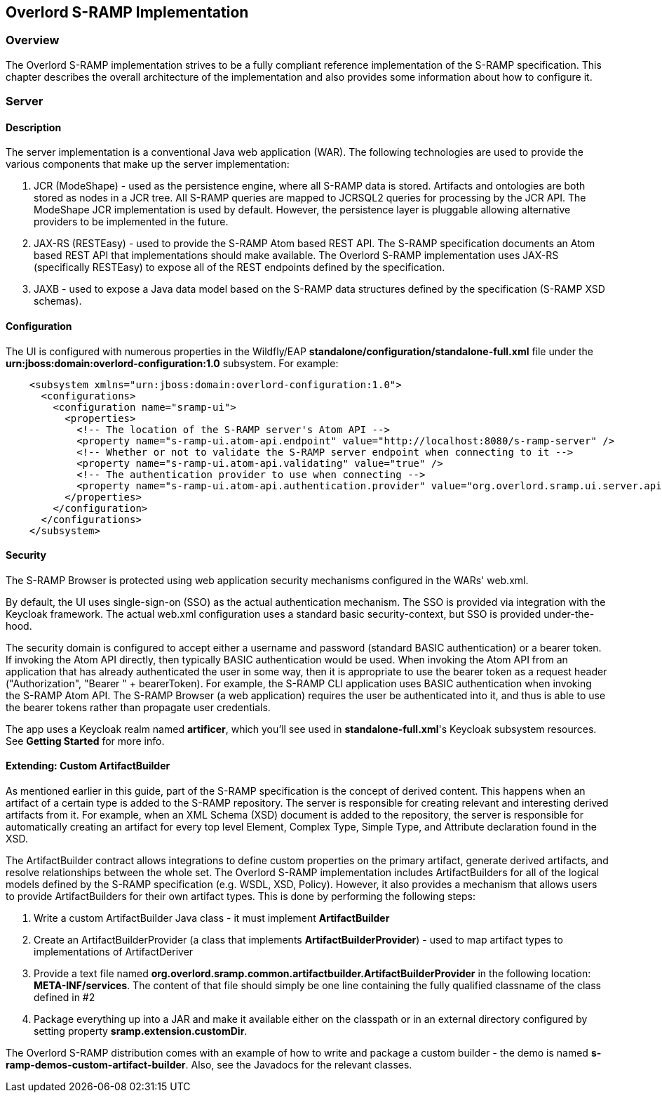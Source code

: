 Overlord S-RAMP Implementation
------------------------------

Overview
~~~~~~~~
The Overlord S-RAMP implementation strives to be a fully compliant reference implementation of the
S-RAMP specification.  This chapter describes the overall architecture of the implementation and also
provides some information about how to configure it.


Server
~~~~~~
Description
^^^^^^^^^^^
The server implementation is a conventional Java web application (WAR).  The following technologies
are used to provide the various components that make up the server implementation:

1. JCR (ModeShape) - used as the persistence engine, where all S-RAMP data is stored.  Artifacts
and ontologies are both stored as nodes in a JCR tree.  All S-RAMP queries are mapped to JCRSQL2
queries for processing by the JCR API.  The ModeShape JCR implementation is used by default.
However, the persistence layer is pluggable allowing alternative providers to be implemented in
the future.

2. JAX-RS (RESTEasy) - used to provide the S-RAMP Atom based REST API.  The S-RAMP specification
documents an Atom based REST API that implementations should make available.  The Overlord S-RAMP
implementation uses JAX-RS (specifically RESTEasy) to expose all of the REST endpoints defined
by the specification.

3. JAXB - used to expose a Java data model based on the S-RAMP data structures defined by the
specification (S-RAMP XSD schemas).


Configuration
^^^^^^^^^^^^^
The UI is configured with numerous properties in the Wildfly/EAP
*standalone/configuration/standalone-full.xml* file under the
*urn:jboss:domain:overlord-configuration:1.0* subsystem. For example:

----
    <subsystem xmlns="urn:jboss:domain:overlord-configuration:1.0">
      <configurations>
        <configuration name="sramp-ui">
          <properties>
            <!-- The location of the S-RAMP server's Atom API -->
            <property name="s-ramp-ui.atom-api.endpoint" value="http://localhost:8080/s-ramp-server" />
            <!-- Whether or not to validate the S-RAMP server endpoint when connecting to it -->
            <property name="s-ramp-ui.atom-api.validating" value="true" />
            <!-- The authentication provider to use when connecting -->
            <property name="s-ramp-ui.atom-api.authentication.provider" value="org.overlord.sramp.ui.server.api.KeycloakBearerTokenAuthenticationProvider" />
          </properties>
        </configuration>
      </configurations>
    </subsystem>
----


Security
^^^^^^^^
The S-RAMP Browser is protected using web application security mechanisms
configured in the WARs' web.xml.

By default, the UI uses single-sign-on (SSO) as the actual authentication
mechanism.  The SSO is provided via integration with the Keycloak framework.
The actual web.xml configuration uses a standard basic security-context, but SSO
is provided under-the-hood.

The security domain is configured to accept either a username
and password (standard BASIC authentication) or a bearer token.
If invoking the Atom API directly, then typically BASIC authentication would be used.
When invoking the Atom API from an application that has already authenticated the
user in some way, then it is appropriate to use the bearer token as a request header ("Authorization", "Bearer " + bearerToken).
For example, the S-RAMP CLI
application uses BASIC authentication when invoking the S-RAMP Atom API.  The S-RAMP
Browser (a web application) requires the user be authenticated into it, and thus is
able to use the bearer tokens rather than propagate user credentials.

The app uses a Keycloak realm named *artificer*, which you'll see used in *standalone-full.xml*'s Keycloak subsystem
resources.  See *Getting Started* for more info.


Extending: Custom ArtifactBuilder
^^^^^^^^^^^^^^^^^^^^^^^^^^^^^^^^^
As mentioned earlier in this guide, part of the S-RAMP specification is the concept of 
derived content.  This happens when an artifact of a certain type is added to the S-RAMP 
repository.  The server is responsible for creating relevant and interesting derived
artifacts from it.  For example, when an XML Schema (XSD) document is added to the 
repository, the server is responsible for automatically creating an artifact for every
top level Element, Complex Type, Simple Type, and Attribute declaration found in the XSD.

The ArtifactBuilder contract allows integrations to define custom properties on the
primary artifact, generate derived artifacts, and resolve relationships between the whole set.
The Overlord S-RAMP implementation includes ArtifactBuilders for all of the logical models
defined by the S-RAMP specification (e.g. WSDL, XSD, Policy).  However, it also provides a
mechanism that allows users to provide ArtifactBuilders for their own artifact types.  This
is done by performing the following steps:

1. Write a custom ArtifactBuilder Java class - it must implement *ArtifactBuilder*
2. Create an ArtifactBuilderProvider (a class that implements *ArtifactBuilderProvider*) - 
   used to map artifact types to implementations of ArtifactDeriver
3. Provide a text file named *org.overlord.sramp.common.artifactbuilder.ArtifactBuilderProvider* in the following
   location:  *META-INF/services*.  The content of that file should simply be one line containing
   the fully qualified classname of the class defined in #2
4. Package everything up into a JAR and make it available either on the classpath or in an
   external directory configured by setting property *sramp.extension.customDir*.
   
The Overlord S-RAMP distribution comes with an example of how to write and package a custom 
builder - the demo is named *s-ramp-demos-custom-artifact-builder*.  Also, see the Javadocs for
the relevant classes.
